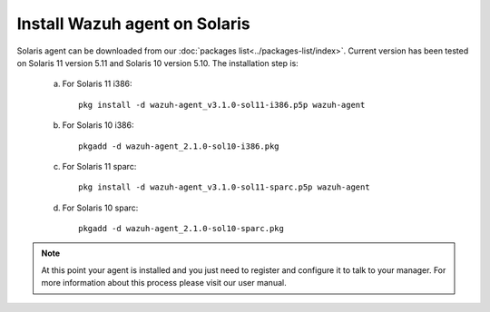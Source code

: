 .. _wazuh_agent_solaris:

Install Wazuh agent on Solaris
===============================


Solaris agent can be downloaded from our :doc:`packages list<../packages-list/index>`. Current version has been tested on Solaris 11 version 5.11 and Solaris 10 version 5.10. The installation step is:

  a) For Solaris 11 i386::

	pkg install -d wazuh-agent_v3.1.0-sol11-i386.p5p wazuh-agent

  b) For Solaris 10 i386::

	pkgadd -d wazuh-agent_2.1.0-sol10-i386.pkg

  c) For Solaris 11 sparc::

	pkg install -d wazuh-agent_v3.1.0-sol11-sparc.p5p wazuh-agent

  d) For Solaris 10 sparc::

	pkgadd -d wazuh-agent_2.1.0-sol10-sparc.pkg


.. note:: At this point your agent is installed and you just need to register and configure it to talk to your manager. For more information about this process please visit our user manual.

